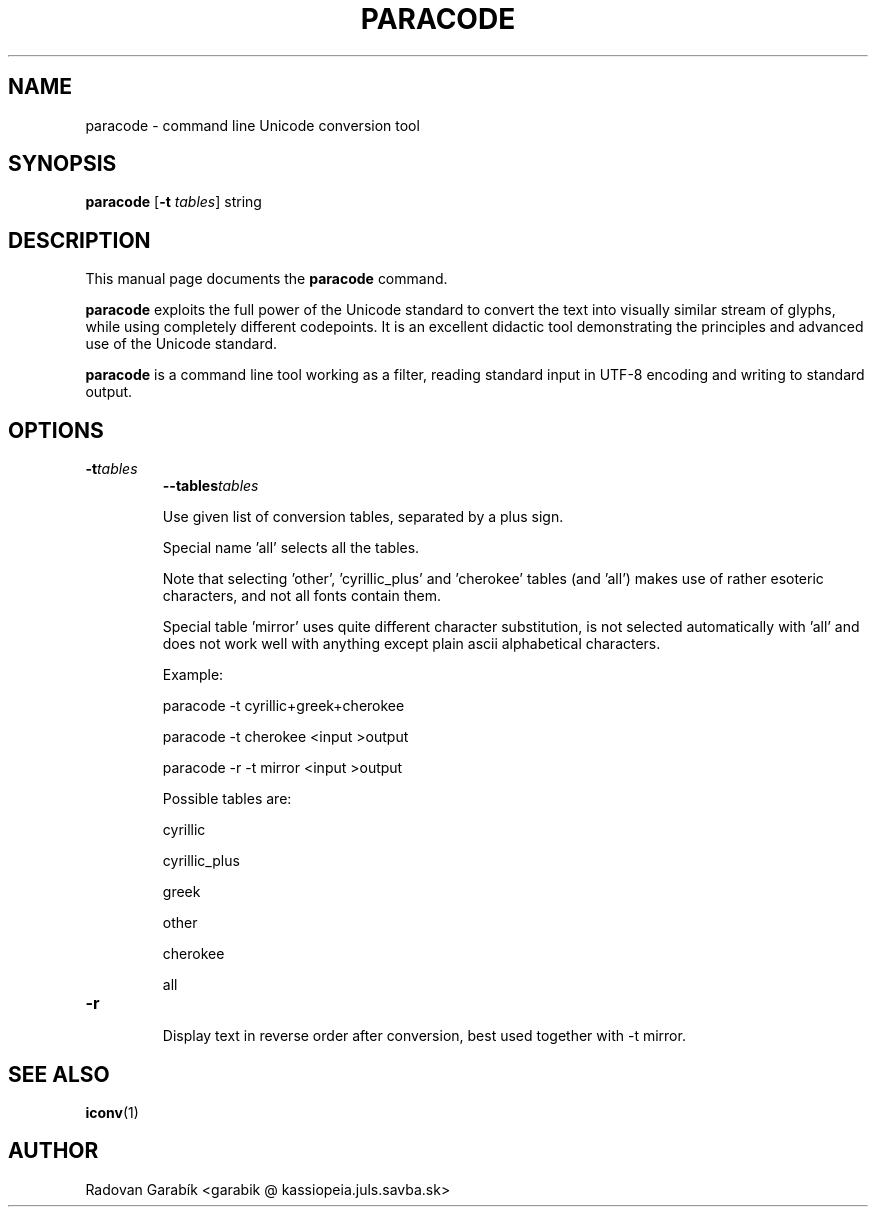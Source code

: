 .\"                                      Hey, EMACS: -*- nroff -*-
.TH PARACODE 1 "2005-04-16"
.SH NAME
paracode \- command line Unicode conversion tool
.SH SYNOPSIS
.B paracode
.RB [ \-t
.IR tables ]
string
.SH DESCRIPTION
This manual page documents the
.B paracode
command.
.PP
\fBparacode\fP exploits the full power of the Unicode standard to convert
the text into visually similar stream of glyphs, while using completely
different codepoints.
It is an excellent didactic tool demonstrating the principles and advanced
use of the Unicode standard.
.PP
\fBparacode\fP is a command line tool working as
a filter, reading standard input in UTF-8 encoding and writing to
standard output.
.
.SH OPTIONS
.TP
.BI \-t tables
.BI \-\-tables tables

Use given list of conversion tables, separated by a plus sign.

Special name 'all' selects all the tables.

Note that selecting 'other', 'cyrillic_plus' and 'cherokee' tables (and 'all')
makes use of rather esoteric characters, and not all fonts contain them.

Special table 'mirror' uses quite different character substitution,
is not selected automatically with 'all' and does not work well
with anything except plain ascii alphabetical characters.

Example:

paracode \-t cyrillic+greek+cherokee

paracode \-t cherokee  <input >output

paracode \-r \-t mirror  <input >output



Possible tables are:

cyrillic

cyrillic_plus

greek

other

cherokee

all
.
.TP
.B \-r

Display text in reverse order after conversion,
best used together with \-t mirror.
.
.SH SEE ALSO
.BR iconv (1)
.
.SH AUTHOR
Radovan Garab\('ik <garabik @ kassiopeia.juls.savba.sk>



